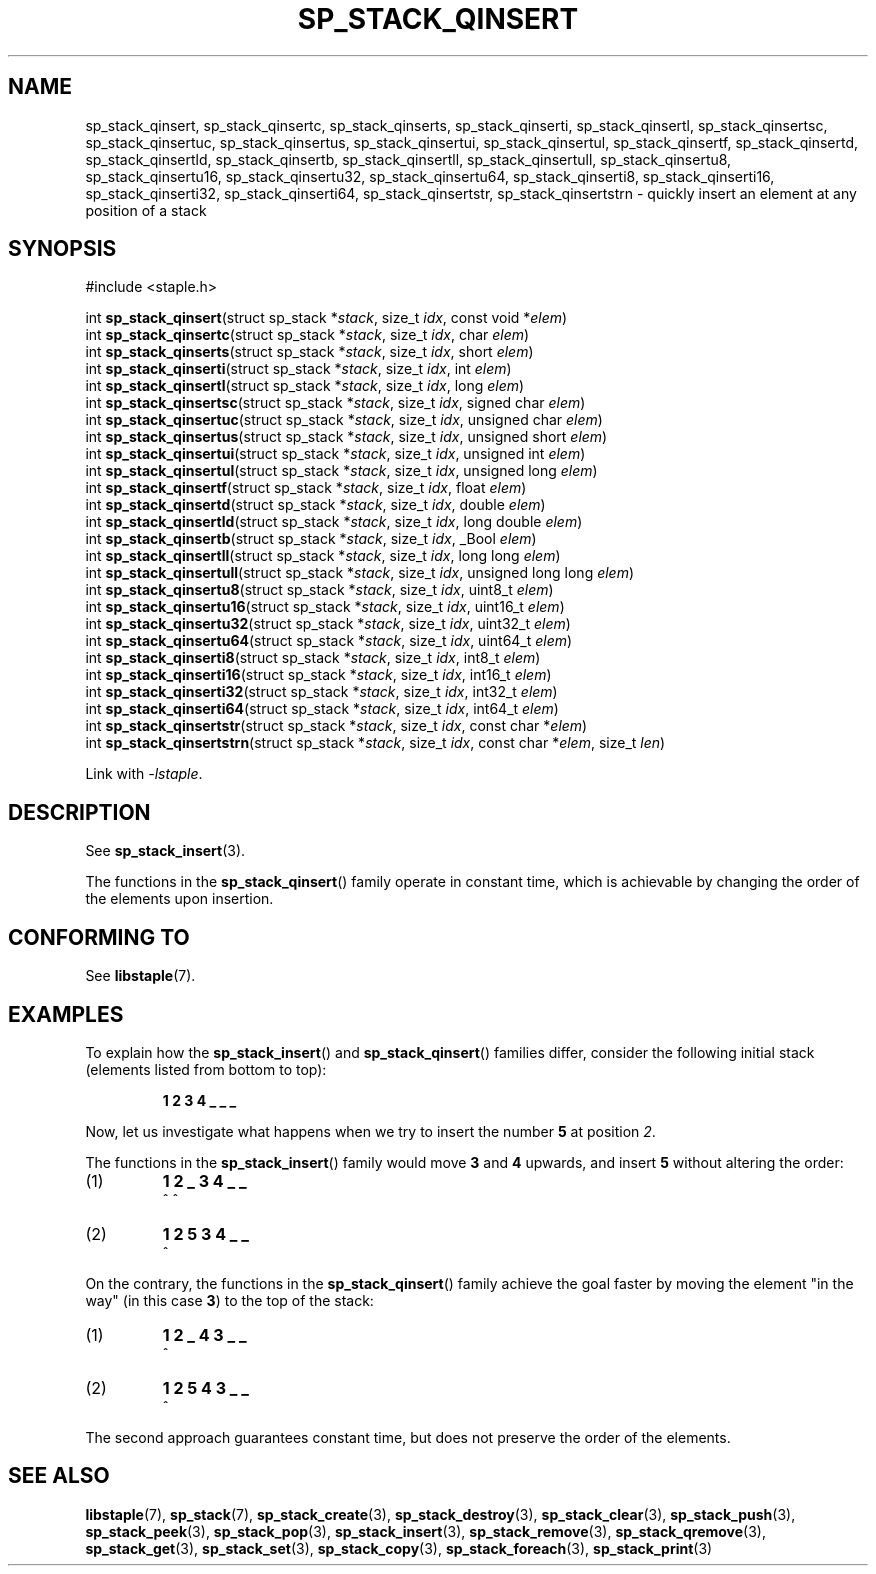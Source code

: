 .\"  Staple - A general-purpose data structure library in pure C89.
.\"  Copyright (C) 2021  Randoragon
.\"
.\"  This library is free software; you can redistribute it and/or
.\"  modify it under the terms of the GNU Lesser General Public
.\"  License as published by the Free Software Foundation;
.\"  version 2.1 of the License.
.\"
.\"  This library is distributed in the hope that it will be useful,
.\"  but WITHOUT ANY WARRANTY; without even the implied warranty of
.\"  MERCHANTABILITY or FITNESS FOR A PARTICULAR PURPOSE.  See the GNU
.\"  Lesser General Public License for more details.
.\"
.\"  You should have received a copy of the GNU Lesser General Public
.\"  License along with this library; if not, write to the Free Software
.\"  Foundation, Inc., 51 Franklin Street, Fifth Floor, Boston, MA  02110-1301  USA
.\"--------------------------------------------------------------------------------
.TH SP_STACK_QINSERT 3 DATE "libstaple-VERSION"
.SH NAME
sp_stack_qinsert,
sp_stack_qinsertc,
sp_stack_qinserts,
sp_stack_qinserti,
sp_stack_qinsertl,
sp_stack_qinsertsc,
sp_stack_qinsertuc,
sp_stack_qinsertus,
sp_stack_qinsertui,
sp_stack_qinsertul,
sp_stack_qinsertf,
sp_stack_qinsertd,
sp_stack_qinsertld,
sp_stack_qinsertb,
sp_stack_qinsertll,
sp_stack_qinsertull,
sp_stack_qinsertu8,
sp_stack_qinsertu16,
sp_stack_qinsertu32,
sp_stack_qinsertu64,
sp_stack_qinserti8,
sp_stack_qinserti16,
sp_stack_qinserti32,
sp_stack_qinserti64,
sp_stack_qinsertstr,
sp_stack_qinsertstrn
\- quickly insert an element at any position of a stack
.SH SYNOPSIS
.ad l
#include <staple.h>
.sp
int
.BR sp_stack_qinsert "(struct sp_stack"
.RI * stack ,
size_t
.IR idx ,
const void
.RI * elem )
.br
int
.BR sp_stack_qinsertc "(struct sp_stack"
.RI * stack ,
size_t
.IR idx ,
char
.IR elem )
.br
int
.BR sp_stack_qinserts "(struct sp_stack"
.RI * stack ,
size_t
.IR idx ,
short
.IR elem )
.br
int
.BR sp_stack_qinserti "(struct sp_stack"
.RI * stack ,
size_t
.IR idx ,
int
.IR elem )
.br
int
.BR sp_stack_qinsertl "(struct sp_stack"
.RI * stack ,
size_t
.IR idx ,
long
.IR elem )
.br
int
.BR sp_stack_qinsertsc "(struct sp_stack"
.RI * stack ,
size_t
.IR idx ,
signed char
.IR elem )
.br
int
.BR sp_stack_qinsertuc "(struct sp_stack"
.RI * stack ,
size_t
.IR idx ,
unsigned char
.IR elem )
.br
int
.BR sp_stack_qinsertus "(struct sp_stack"
.RI * stack ,
size_t
.IR idx ,
unsigned short
.IR elem )
.br
int
.BR sp_stack_qinsertui "(struct sp_stack"
.RI * stack ,
size_t
.IR idx ,
unsigned int
.IR elem )
.br
int
.BR sp_stack_qinsertul "(struct sp_stack"
.RI * stack ,
size_t
.IR idx ,
unsigned long
.IR elem )
.br
int
.BR sp_stack_qinsertf "(struct sp_stack"
.RI * stack ,
size_t
.IR idx ,
float
.IR elem )
.br
int
.BR sp_stack_qinsertd "(struct sp_stack"
.RI * stack ,
size_t
.IR idx ,
double
.IR elem )
.br
int
.BR sp_stack_qinsertld "(struct sp_stack"
.RI * stack ,
size_t
.IR idx ,
long double
.IR elem )
.br
int
.BR sp_stack_qinsertb "(struct sp_stack"
.RI * stack ,
size_t
.IR idx ,
_Bool
.IR elem )
.br
int
.BR sp_stack_qinsertll "(struct sp_stack"
.RI * stack ,
size_t
.IR idx ,
long long
.IR elem )
.br
int
.BR sp_stack_qinsertull "(struct sp_stack"
.RI * stack ,
size_t
.IR idx ,
unsigned long long
.IR elem )
.br
int
.BR sp_stack_qinsertu8 "(struct sp_stack"
.RI * stack ,
size_t
.IR idx ,
uint8_t
.IR elem )
.br
int
.BR sp_stack_qinsertu16 "(struct sp_stack"
.RI * stack ,
size_t
.IR idx ,
uint16_t
.IR elem )
.br
int
.BR sp_stack_qinsertu32 "(struct sp_stack"
.RI * stack ,
size_t
.IR idx ,
uint32_t
.IR elem )
.br
int
.BR sp_stack_qinsertu64 "(struct sp_stack"
.RI * stack ,
size_t
.IR idx ,
uint64_t
.IR elem )
.br
int
.BR sp_stack_qinserti8 "(struct sp_stack"
.RI * stack ,
size_t
.IR idx ,
int8_t
.IR elem )
.br
int
.BR sp_stack_qinserti16 "(struct sp_stack"
.RI * stack ,
size_t
.IR idx ,
int16_t
.IR elem )
.br
int
.BR sp_stack_qinserti32 "(struct sp_stack"
.RI * stack ,
size_t
.IR idx ,
int32_t
.IR elem )
.br
int
.BR sp_stack_qinserti64 "(struct sp_stack"
.RI * stack ,
size_t
.IR idx ,
int64_t
.IR elem )
.br
int
.BR sp_stack_qinsertstr "(struct sp_stack"
.RI * stack ,
size_t
.IR idx ,
const char
.RI * elem )
.br
int
.BR sp_stack_qinsertstrn "(struct sp_stack"
.RI * stack ,
size_t
.IR idx ,
const char
.RI * elem ,
size_t
.IR len )
.sp
Link with \fI-lstaple\fP.
.ad
.SH DESCRIPTION
See
.BR sp_stack_insert (3).
.P
The functions in the
.BR sp_stack_qinsert ()
family operate in constant time, which is achievable by changing the order of
the elements upon insertion.
.SH CONFORMING TO
See
.BR libstaple (7).
.SH EXAMPLES
To explain how the
.BR sp_stack_insert ()
and
.BR sp_stack_qinsert ()
families differ, consider the following initial stack (elements listed
from bottom to top):
.IP
.B 1 2 3 4 _ _ _
.P
Now, let us investigate what happens when we try to insert the number
.B 5
at position
.IR 2 .
.P
The functions in the
.BR sp_stack_insert ()
family would move
.BR 3 " and " 4
upwards, and insert
.B 5
without altering the order:
.IP (1)
.B 1 2 _ 3 4 _ _
.br
\h'6n'^ ^
.IP (2)
.B 1 2 5 3 4 _ _
.br
\h'4n'^
.P
On the contrary, the functions in the
.BR sp_stack_qinsert ()
family achieve the goal faster by moving the element "in the way" (in this case
.BR 3 )
to the top of the stack:
.IP (1)
.B 1 2 _ 4 3 _ _
.br
\h'8n'^
.IP (2)
.B 1 2 5 4 3 _ _
.br
\h'4n'^
.P
The second approach guarantees constant time, but does not preserve the order of
the elements.
.SH SEE ALSO
.ad l
.BR libstaple (7),
.BR sp_stack (7),
.BR sp_stack_create (3),
.BR sp_stack_destroy (3),
.BR sp_stack_clear (3),
.BR sp_stack_push (3),
.BR sp_stack_peek (3),
.BR sp_stack_pop (3),
.BR sp_stack_insert (3),
.BR sp_stack_remove (3),
.BR sp_stack_qremove (3),
.BR sp_stack_get (3),
.BR sp_stack_set (3),
.BR sp_stack_copy (3),
.BR sp_stack_foreach (3),
.BR sp_stack_print (3)
